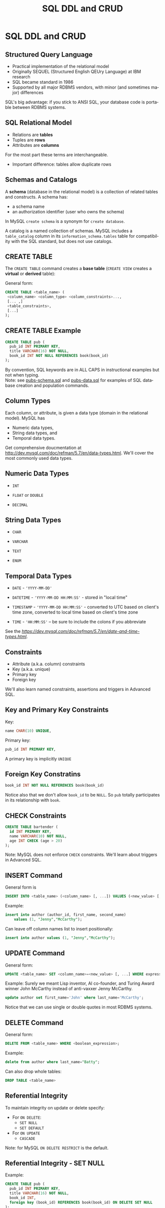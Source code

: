 #+TITLE:     SQL DDL and CRUD
#+AUTHOR:
#+EMAIL:
#+DATE:
#+DESCRIPTION:
#+KEYWORDS:
#+LANGUAGE:  en
#+OPTIONS: H:2 toc:nil num:t
#+LaTeX_CLASS: beamer
#+LaTeX_CLASS_OPTIONS: [bigger]
#+BEAMER_FRAME_LEVEL: 2
#+COLUMNS: %40ITEM %10BEAMER_env(Env) %9BEAMER_envargs(Env Args) %4BEAMER_col(Col) %10BEAMER_extra(Extra)
#+LaTeX_HEADER: \setbeamertemplate{footline}[frame number]
#+LaTeX_HEADER: \hypersetup{colorlinks=true,urlcolor=blue}
#+LaTeX_HEADER: \usepackage{verbatim, multicol, tabularx,}
#+LaTeX_HEADER: \usepackage{amsmath,amsthm, amssymb, latexsym, listings, qtree}
#+LaTeX_HEADER: \lstset{frame=tb, aboveskip=1mm, belowskip=0mm, showstringspaces=false, columns=flexible, basicstyle={\ttfamily}, numbers=left, frame=single, breaklines=true, breakatwhitespace=true}
#+LaTeX_HEADER: \logo{\includegraphics[height=.75cm]{GeorgiaTechLogo-black-gold.png}}

* SQL DDL and CRUD

** Structured Query Language

- Practical implementation of the relational model
- Originally SEQUEL (Structured English QEUry Language) at IBM research
- SQL became standard in 1986
- Supported by all major RDBMS vendors, with minor (and sometimes major) differences

SQL's big advantage: if you stick to ANSI SQL, your database code is portable between RDBMS systems.

** SQL Relational Model

- Relations are *tables*
- Tuples are *rows*
- Attributes are *columns*

For the most part these terms are interchangeable.

- Important difference: tables allow duplicate rows

** Schemas and Catalogs

A *schema* (database in the relational model) is a collection of related tables and constructs. A schema has:

- a schema name
- an authorization identifier (user who owns the schema)

In MySQL ~create schema~ is a synonym for ~create database~.

A catalog is a named collection of schemas. MySQL includes a ~table_catalog~ column in its ~information_schema.tables~ table for compatibility with the SQL standard, but does not use catalogs.

** CREATE TABLE

The ~CREATE TABLE~ command creates a *base table* (~CREATE VIEW~ creates a *virtual* or *derived* table):

General form:
#+BEGIN_SRC sql
CREATE TABLE <table_name> (
 <column_name> <column_type> <column_constraints>...,
 [... ,]
 <table_constraints>,
 [...]
);
#+END_SRC

** CREATE TABLE Example

#+BEGIN_SRC sql
CREATE TABLE pub (
  pub_id INT PRIMARY KEY,
  title VARCHAR(16) NOT NULL,
  book_id INT NOT NULL REFERENCES book(book_id)
);
#+END_SRC

By convention, SQL keywords are in ALL CAPS in instructional examples but not when typing.\\

Note: see [[http://csimpkins.github.io/databases/resources/pubs-schema.sql][pubs-schema.sql]] and [[http://csimpkins.github.io/dtabases/resources/pubs-data.sql][pubs-data.sql]] for examples of SQL database creation and population commands.

** Column Types

Each column, or attribute, is given a data type (domain in the relational model). MySQL has

- Numeric data types,
- String data types, and
- Temporal data types.

Get comprehensive doucmentation at [[http://dev.mysql.com/doc/refman/5.7/en/data-types.html][http://dev.mysql.com/doc/refman/5.7/en/data-types.html]]. We'll cover the most commonly used data types.

** Numeric Data Types

- ~INT~

- ~FLOAT~ or ~DOUBLE~

- ~DECIMAL~

** String Data Types

- ~CHAR~

- ~VARCHAR~

- ~TEXT~

- ~ENUM~

** Temporal Data Types

- ~DATE~ - ~'YYYY-MM-DD'~

- ~DATETIME~ - ~'YYYY-MM-DD HH:MM:SS'~ - stored in "local time"

- ~TIMESTAMP~ - ~'YYYY-MM-DD HH:MM:SS'~ - converted to UTC based on client's time zone, converted to local time based on client's time zone

- ~TIME~ - ~'HH:MM:SS'~ -- be sure to include the colons if you abbreviate

See the [[MySQL reference manual section on date and time types][https://dev.mysql.com/doc/refman/5.7/en/date-and-time-types.html]].

** Constraints

- Attribute (a.k.a. column) constraints
- Key (a.k.a. unique)
- Primary key
- Foreign key

We'll also learn named constraints, assertions and triggers in Advanced SQL.

** Key and Primary Key Constraints

Key:

#+BEGIN_SRC sql
  name CHAR(10) UNIQUE,
#+END_SRC


Primary key:
#+BEGIN_SRC sql
  pub_id INT PRIMARY KEY,
#+END_SRC

A primary key is implicitly ~UNIQUE~

** Foreign Key Constratins

#+BEGIN_SRC sql
  book_id INT NOT NULL REFERENCES book(book_id)
#+END_SRC

Notice also that we don't allow ~book_id~ to be ~NULL~. So ~pub~ totally participates in its relationship with ~book~.

** CHECK Constraints

#+BEGIN_SRC sql
CREATE TABLE bartender (
  id INT PRIMARY KEY,
  name VARCHAR(10) NOT NULL,
  age INT CHECK (age > 20)
);
#+END_SRC

Note: MySQL does not enforce ~CHECK~ constraints. We'll learn about triggers in Advanced SQL.

** INSERT Command

General form is
#+BEGIN_SRC sql
INSERT INTO <table_name> (<column_name> [, ...]) VALUES (<new_value> [, ...]);
#+END_SRC

Example:
#+BEGIN_SRC sql
insert into author (author_id, first_name, second_name)
    values (1, "Jenny","McCarthy");
#+END_SRC

Can leave off column names list to insert positionally:
#+BEGIN_SRC sql
insert into author values (1, "Jenny","McCarthy");
#+END_SRC

** UPDATE Command

General form:
#+BEGIN_SRC sql
UPDATE <table_name> SET <column_name>=<new_value> [, ...] WHERE expression
#+END_SRC

Example: Surely we meant Lisp inventor, AI co-founder, and Turing Award winner
John McCarthy instead of anti-vaxxer Jenny McCarthy.
#+BEGIN_SRC sql
update author set first_name='John' where last_name='McCarthy';
#+END_SRC

Notice that we can use single or double quotes in most RDBMS systems.

** DELETE Command

General form:
#+BEGIN_SRC sql
DELETE FROM <table_name> WHERE <boolean_expression>;
#+END_SRC

Example:
#+BEGIN_SRC sql
delete from author where last_name="Batty";
#+END_SRC

Can also drop whole tables:
#+BEGIN_SRC sql
DROP TABLE <table_name>
#+END_SRC

** Referential Integrity

To maintain integrity on update or delete specify:

- For ~ON DELETE~:
    - ~SET NULL~
    - ~SET DEFAULT~
- For ~ON UPDATE~
    - ~CASCADE~

Note: for MySQL ~ON DELETE RESTRICT~ is the default.

** Referential Integrity - SET NULL

Example:
#+BEGIN_SRC sql
CREATE TABLE pub (
  pub_id INT PRIMARY KEY,
  title VARCHAR(16) NOT NULL,
  book_id INT,
  foreign key (book_id) REFERENCES book(book_id) ON DELETE SET NULL
);
#+END_SRC

Means that if the row from the ~book~ table containing ~book_id~ is deleted, then ~book_id~ is set to ~NULL~ for each affected row in the ~pub~ table.

Notice that if you choose ~SET NULL~ as your ~ON DELETE~ action your column definition must allow nulls.

** Referential Integrity Constraints in MySQL

MySQL will only enforce referential integrity contraints that are specfied separately from column definitions as above. The following syntax:

#+BEGIN_SRC sql
CREATE TABLE pub (
  pub_id INT PRIMARY KEY,
  title VARCHAR(16) NOT NULL,
  book_id INT REFERENCES book(book_id) ON DELETE SET NULL
);
#+END_SRC
is valid SQL syntax but is ignored by MySQL's default InnoDB engine.

** Referential Integrity - SET DEFAULT

Example:
#+BEGIN_SRC sql
CREATE TABLE pub (
  pub_id INT PRIMARY KEY,
  title VARCHAR(16) NOT NULL,
  book_id INT DEFAULT 0 REFERENCES book(book_id) ON DELETE SET DEFAULT
);
#+END_SRC

Means that if the row from the ~book~ table containing ~book_id~ is deleted, then ~book_id~ is set to ~0~ for each affected row in the ~pub~ table.

Note: MySQL's default InnoDB engine does not implement ~ON DELETE SET DEFAULT~.

** Referential Integrity - CASCADE

Example:
#+BEGIN_SRC sql
CREATE TABLE pub (
  pub_id INT PRIMARY KEY,
  title VARCHAR(16) NOT NULL,
  book_id INT NOT NULL,
  FOREIGN KEY (book_id) REFERENCES book(book_id) ON UPDATE CASCADE
);
#+END_SRC

Means that if a ~book_id~ value changes for a row in the ~book~ table, the change is applied to the affected rows of the ~pub~ table also.

** Multiple Referential Integrity Constraints

You would normally set contraints for updates and deletes.

Example:
#+BEGIN_SRC sql
CREATE TABLE pub (
  pub_id INT PRIMARY KEY,
  title VARCHAR(16) NOT NULL,
  book_id INT,
  FOREIGN KEY (book_id) REFERENCES book(book_id)
    ON UPDATE CASCADE
    ON DELETE SET NULL
);
#+END_SRC
